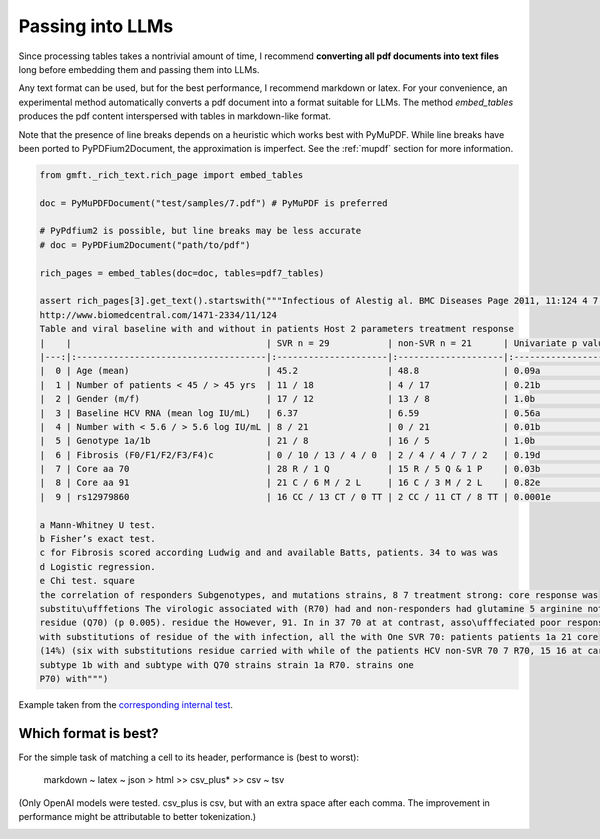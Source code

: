 .. _rag:

Passing into LLMs
========================

Since processing tables takes a nontrivial amount of time, I recommend **converting all pdf documents into text files**
long before embedding them and passing them into LLMs.

Any text format can be used, but for the best performance, I recommend markdown or latex. 
For your convenience, an experimental method automatically
converts a pdf document into a format suitable for LLMs. The method `embed_tables` produces the pdf content interspersed with tables in markdown-like format.

Note that the presence of line breaks depends on a heuristic which works best with PyMuPDF. 
While line breaks have been ported to PyPDFium2Document, the approximation is imperfect. 
See the :ref:`mupdf` section for more information.

.. code-block:: python
    
    from gmft._rich_text.rich_page import embed_tables

    doc = PyMuPDFDocument("test/samples/7.pdf") # PyMuPDF is preferred
    
    # PyPdfium2 is possible, but line breaks may be less accurate
    # doc = PyPDFium2Document("path/to/pdf")
    
    rich_pages = embed_tables(doc=doc, tables=pdf7_tables)
    
    assert rich_pages[3].get_text().startswith("""Infectious of Alestig al. BMC Diseases Page 2011, 11:124 4 7 et
    http://www.biomedcentral.com/1471-2334/11/124
    Table and viral baseline with and without in patients Host 2 parameters treatment response
    |    |                                     | SVR n = 29           | non-SVR n = 21      | Univariate p value   |
    |---:|:------------------------------------|:---------------------|:--------------------|:---------------------|
    |  0 | Age (mean)                          | 45.2                 | 48.8                | 0.09a                |
    |  1 | Number of patients < 45 / > 45 yrs  | 11 / 18              | 4 / 17              | 0.21b                |
    |  2 | Gender (m/f)                        | 17 / 12              | 13 / 8              | 1.0b                 |
    |  3 | Baseline HCV RNA (mean log IU/mL)   | 6.37                 | 6.59                | 0.56a                |
    |  4 | Number with < 5.6 / > 5.6 log IU/mL | 8 / 21               | 0 / 21              | 0.01b                |
    |  5 | Genotype 1a/1b                      | 21 / 8               | 16 / 5              | 1.0b                 |
    |  6 | Fibrosis (F0/F1/F2/F3/F4)c          | 0 / 10 / 13 / 4 / 0  | 2 / 4 / 4 / 7 / 2   | 0.19d                |
    |  7 | Core aa 70                          | 28 R / 1 Q           | 15 R / 5 Q & 1 P    | 0.03b                |
    |  8 | Core aa 91                          | 21 C / 6 M / 2 L     | 16 C / 3 M / 2 L    | 0.82e                |
    |  9 | rs12979860                          | 16 CC / 13 CT / 0 TT | 2 CC / 11 CT / 8 TT | 0.0001e              |

    a Mann-Whitney U test.
    b Fisher’s exact test.
    c for Fibrosis scored according Ludwig and and available Batts, patients. 34 to was was
    d Logistic regression.
    e Chi test. square
    the correlation of responders Subgenotypes, and mutations strains, 8 7 treatment strong: core response was
    substitu\ufffetions The virologic associated with (R70) had and non-responders had glutamine 5 arginine not response was
    residue (Q70) (p 0.005). residue the However, 91. In in 37 70 at at contrast, asso\ufffeciated poor response was a =
    with substitutions of residue of the with infection, all the with One SVR 70: patients patients 1a 21 core
    (14%) (six with substitutions residue carried with while of the patients HCV non-SVR 70 7 R70, 15 16 at car\uffferied
    subtype 1b with and subtype with Q70 strains strain 1a R70. strains one
    P70) with""")



Example taken from the `corresponding internal test <https://github.com/conjuncts/gmft/blob/main/test/test_rich_page.py>`_.


Which format is best?
----------------------

For the simple task of matching a cell to its header, performance is (best to worst): 

    markdown ~ latex ~ json > html >> csv_plus* >> csv ~ tsv

(Only OpenAI models were tested. csv_plus is csv, but with an extra space after each comma. The improvement in performance might be attributable to better tokenization.)

.. image:: images/rag_by_format.png
    :alt: rag_by_format
    :align: center

.. image:: images/rag_by_index.png
    :alt: rag_by_index
    :align: center

.. image:: images/rag_by_index_2.png
    :alt: rag_by_index_2
    :align: center
